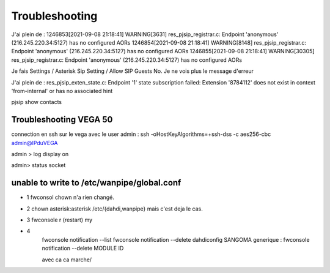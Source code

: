 Troubleshooting
===============


J'ai plein de :
1246853[2021-09-08 21:18:41] WARNING[3631] res_pjsip_registrar.c: Endpoint 'anonymous' (216.245.220.34:5127) has no configured AORs
1246854[2021-09-08 21:18:41] WARNING[8148] res_pjsip_registrar.c: Endpoint 'anonymous' (216.245.220.34:5127) has no configured AORs
1246855[2021-09-08 21:18:41] WARNING[30305] res_pjsip_registrar.c: Endpoint 'anonymous' (216.245.220.34:5127) has no configured AORs

Je fais Settings / Asterisk Sip Setting / Allow SIP Guests No. 
Je ne vois plus le message d'erreur

J'ai plein de :
res_pjsip_exten_state.c: Endpoint '1' state subscription failed: Extension '8784112' does not exist in context 'from-internal' or has no associated hint


pjsip show contacts

Troubleshooting VEGA 50
-----------------------

connection en ssh sur le vega avec le user admin : ssh -oHostKeyAlgorithms=+ssh-dss -c aes256-cbc admin@IPduVEGA

admin > log display on

admin> status socket

unable to write to /etc/wanpipe/global.conf
-------------------------------------------

- 1 fwconsol chown n'a rien changé.

- 2 chown asterisk:asterisk /etc/{dahdi,wanpipe} mais c'est deja le cas.

- 3 fwconsole r (restart) my

- 4 
    fwconsole notification --list
    fwconsole notification --delete dahdiconfig SANGOMA
    generique : fwconsole notification --delete MODULE ID
    
    avec ca ca marche/
